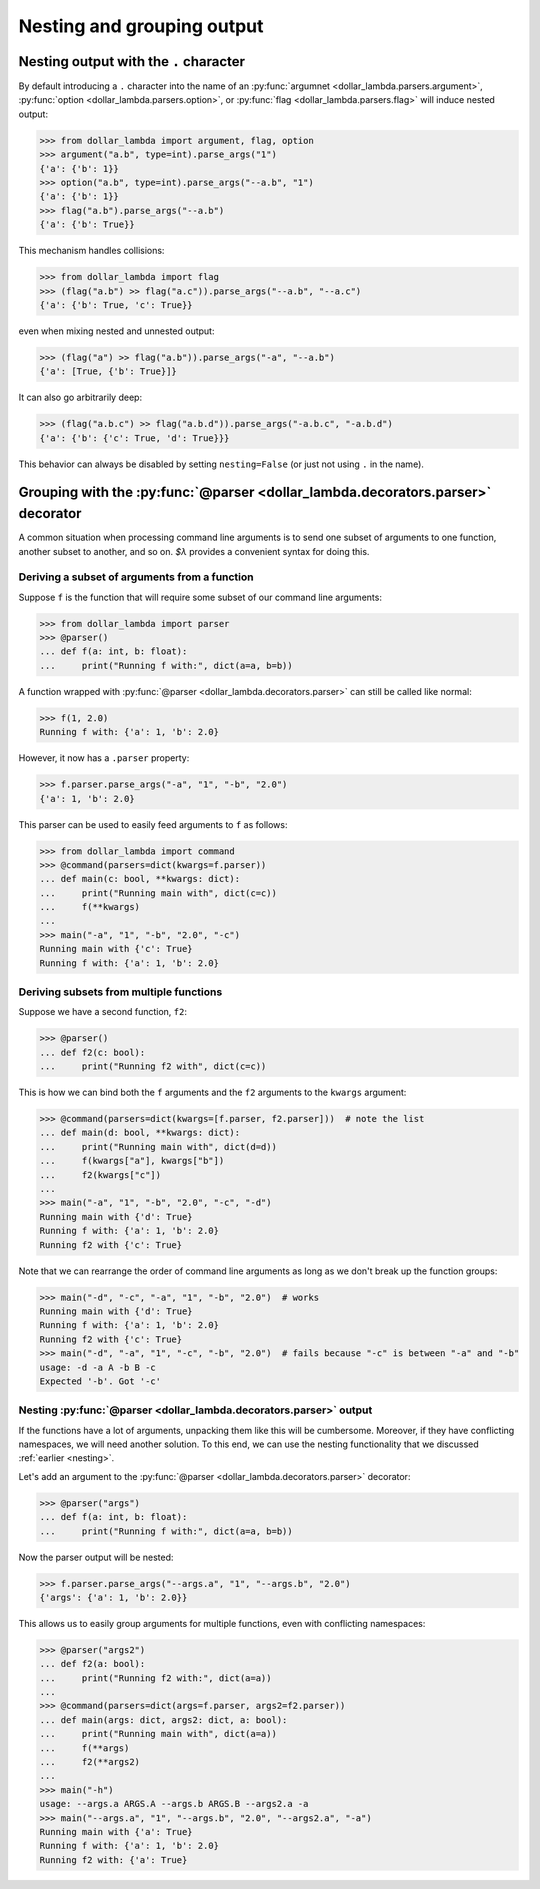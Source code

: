Nesting and grouping output
============================

.. _Nesting:

Nesting output with the ``.`` character
-----------------------------------------

By default introducing a ``.`` character into the name of an
:py:func:`argumnet <dollar_lambda.parsers.argument>`, :py:func:`option <dollar_lambda.parsers.option>`,
or :py:func:`flag <dollar_lambda.parsers.flag>` will induce nested output:

>>> from dollar_lambda import argument, flag, option
>>> argument("a.b", type=int).parse_args("1")
{'a': {'b': 1}}
>>> option("a.b", type=int).parse_args("--a.b", "1")
{'a': {'b': 1}}
>>> flag("a.b").parse_args("--a.b")
{'a': {'b': True}}

This mechanism handles collisions:

>>> from dollar_lambda import flag
>>> (flag("a.b") >> flag("a.c")).parse_args("--a.b", "--a.c")
{'a': {'b': True, 'c': True}}

even when mixing nested and unnested output:

>>> (flag("a") >> flag("a.b")).parse_args("-a", "--a.b")
{'a': [True, {'b': True}]}

It can also go arbitrarily deep:

>>> (flag("a.b.c") >> flag("a.b.d")).parse_args("-a.b.c", "-a.b.d")
{'a': {'b': {'c': True, 'd': True}}}

This behavior can always be disabled by setting ``nesting=False`` (or
just not using ``.`` in the name).

Grouping with the :py:func:`@parser <dollar_lambda.decorators.parser>` decorator
------------------------------------------------------------------------------------

A common situation when processing command line arguments is to send one subset of
arguments to one function, another subset to another, and so on.
`$λ` provides a convenient syntax for doing this.

Deriving a subset of arguments from a function
~~~~~~~~~~~~~~~~~~~~~~~~~~~~~~~~~~~~~~~~~~~~~~~~~~

Suppose ``f`` is the function that will require some subset of our command line arguments:

>>> from dollar_lambda import parser
>>> @parser()
... def f(a: int, b: float):
...     print("Running f with:", dict(a=a, b=b))

A function wrapped with :py:func:`@parser <dollar_lambda.decorators.parser>` can still be called
like normal:

>>> f(1, 2.0)
Running f with: {'a': 1, 'b': 2.0}

However, it now has a ``.parser`` property:

>>> f.parser.parse_args("-a", "1", "-b", "2.0")
{'a': 1, 'b': 2.0}

This parser can be used to easily feed arguments to ``f`` as follows:

>>> from dollar_lambda import command
>>> @command(parsers=dict(kwargs=f.parser))
... def main(c: bool, **kwargs: dict):
...     print("Running main with", dict(c=c))
...     f(**kwargs)
...
>>> main("-a", "1", "-b", "2.0", "-c")
Running main with {'c': True}
Running f with: {'a': 1, 'b': 2.0}

Deriving subsets from multiple functions
~~~~~~~~~~~~~~~~~~~~~~~~~~~~~~~~~~~~~~~~~

Suppose we have a second function, ``f2``:

>>> @parser()
... def f2(c: bool):
...     print("Running f2 with", dict(c=c))

This is how we can bind both the ``f`` arguments and the ``f2`` arguments to the ``kwargs``
argument:

>>> @command(parsers=dict(kwargs=[f.parser, f2.parser]))  # note the list
... def main(d: bool, **kwargs: dict):
...     print("Running main with", dict(d=d))
...     f(kwargs["a"], kwargs["b"])
...     f2(kwargs["c"])
...
>>> main("-a", "1", "-b", "2.0", "-c", "-d")
Running main with {'d': True}
Running f with: {'a': 1, 'b': 2.0}
Running f2 with {'c': True}


Note that we can rearrange the order of command line arguments as long as we don't
break up the function groups:

>>> main("-d", "-c", "-a", "1", "-b", "2.0")  # works
Running main with {'d': True}
Running f with: {'a': 1, 'b': 2.0}
Running f2 with {'c': True}
>>> main("-d", "-a", "1", "-c", "-b", "2.0")  # fails because "-c" is between "-a" and "-b"
usage: -d -a A -b B -c
Expected '-b'. Got '-c'

Nesting :py:func:`@parser <dollar_lambda.decorators.parser>` output
~~~~~~~~~~~~~~~~~~~~~~~~~~~~~~~~~~~~~~~~~~~~~~~~~~~~~~~~~~~~~~~~~~~~

If the functions have a lot of arguments, unpacking them like this will be cumbersome.
Moreover, if they have conflicting namespaces, we will need another solution.
To this end, we can use the nesting functionality that we discussed :ref:`earlier <nesting>`.

Let's add an argument to the :py:func:`@parser <dollar_lambda.decorators.parser>` decorator:

>>> @parser("args")
... def f(a: int, b: float):
...     print("Running f with:", dict(a=a, b=b))

Now the parser output will be nested:

>>> f.parser.parse_args("--args.a", "1", "--args.b", "2.0")
{'args': {'a': 1, 'b': 2.0}}

This allows us to easily group arguments for multiple functions, even with
conflicting namespaces:

>>> @parser("args2")
... def f2(a: bool):
...     print("Running f2 with:", dict(a=a))
...
>>> @command(parsers=dict(args=f.parser, args2=f2.parser))
... def main(args: dict, args2: dict, a: bool):
...     print("Running main with", dict(a=a))
...     f(**args)
...     f2(**args2)
...
>>> main("-h")
usage: --args.a ARGS.A --args.b ARGS.B --args2.a -a
>>> main("--args.a", "1", "--args.b", "2.0", "--args2.a", "-a")
Running main with {'a': True}
Running f with: {'a': 1, 'b': 2.0}
Running f2 with: {'a': True}
